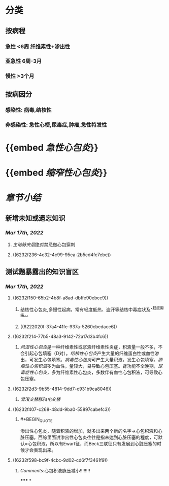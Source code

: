 * [[../assets/内科_心包炎_天天师兄22考研_1647504136699_0.png]]
* 分类
** 按病程
*** 急性 <6周 纤维素性+渗出性
*** 亚急性 6周-3月
*** 慢性 >3个月
** 按病因分
*** 感染性: 病毒,结核性
*** 非感染性: 急性心梗,尿毒症,肿瘤,急性特发性
* {{embed [[急性心包炎]]}}
* {{embed [[缩窄性心包炎]]}}
* [[章节小结]] 
:PROPERTIES:
:END:
** 新增未知或遗忘知识
*** [[Mar 17th, 2022]]
**** [[主动脉夹层]]绝对禁忌做心包穿刺
**** ((6232f236-4c32-4c99-95ea-2b5cd4fc7ebe))
** 测试题暴露出的知识盲区
*** [[Mar 17th, 2022]]
**** ((6232f150-65b2-4b8f-a8ad-dbffe90ebcc9))
***** 结核性心包炎,多慢性起病，常有轻度低热、盗汗等结核中毒症状及^^轻度胸痛^^
***** ((6222020f-37a4-41fe-937a-5260cbedace6))
**** ((6232f214-77b5-48a3-9142-72a17d3b4fc6))
***** [[风湿性心包炎]]是一种纤维素性或浆液纤维素性炎症，积液量一般不多，不会引起心包填塞（D对）。[[结核性心包炎]]产生大量的纤维蛋白性或血性渗出，可发生心包填塞。[[病毒性心包炎]]可产生大量积液，发生心包填塞。[[肿瘤性心包积液]]多为血性，量较大，易导致心包压塞。肾功能不全晚期，[[尿毒症性心包炎]]，多为纤维素性心包炎，多数伴有血性心包积液，可导致心包压塞。
:PROPERTIES:
:id: 6232f236-4c32-4c99-95ea-2b5cd4fc7ebe
:END:
**** ((6232f2d3-9b55-4814-9dd7-c931b9ca8046))
***** [[混淆]][[交替脉]]和[[电交替]]
**** ((6232f407-c268-48dd-9ba0-55897cabefc3))
***** #+BEGIN_QUOTE
渗出性心包炎，随着积液的增加，就多出来两个新的名字→心包积液和心脏压塞。西综里面讲渗出性心包炎往往是指未达到心脏压塞的程度，可默认≈心包积液，所以有Ewart征，而Beck三联征只有发展到心脏压塞的时候才会表现出来。
#+END_QUOTE
**** ((6232f598-bc9f-4cbc-9d02-cd6f7f3461f9))
***** [[Comments]]:心包积液脉压减小!!!!!!!!
*****
*